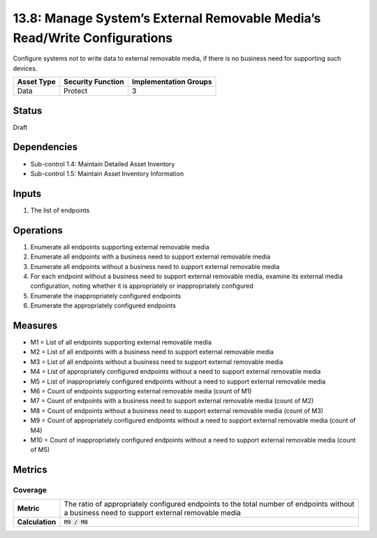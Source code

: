 13.8: Manage System’s External Removable Media’s Read/Write Configurations
==========================================================================
Configure systems not to write data to external removable media, if there is no business need for supporting such devices.

.. list-table::
	:header-rows: 1

	* - Asset Type
	  - Security Function
	  - Implementation Groups
	* - Data
	  - Protect
	  - 3

Status
------
Draft

Dependencies
------------
* Sub-control 1.4: Maintain Detailed Asset Inventory
* Sub-control 1.5: Maintain Asset Inventory Information

Inputs
-----------
#. The list of endpoints

Operations
----------
#. Enumerate all endpoints supporting external removable media
#. Enumerate all endpoints with a business need to support external removable media
#. Enumerate all endpoints without a business need to support external removable media
#. For each endpoint without a business need to support external removable media, examine its external media configuration, noting whether it is appropriately or inappropriately configured
#. Enumerate the inappropriately configured endpoints
#. Enumerate the appropriately configured endpoints

Measures
--------
* M1 = List of all endpoints supporting external removable media
* M2 = List of all endpoints with a business need to support external removable media
* M3 = List of all endpoints without a business need to support external removable media
* M4 = List of appropriately configured endpoints without a need to support external removable media
* M5 = List of inappropriately configured endpoints without a need to support external removable media
* M6 = Count of endpoints supporting external removable media (count of M1)
* M7 = Count of endpoints with a business need to support external removable media (count of M2)
* M8 = Count of endpoints without a business need to support external removable media (count of M3)
* M9 = Count of appropriately configured endpoints without a need to support external removable media (count of M4)
* M10 = Count of inappropriately configured endpoints without a need to support external removable media (count of M5)

Metrics
-------

Coverage
^^^^^^^^
.. list-table::

	* - **Metric**
	  - | The ratio of appropriately configured endpoints to the total number of endpoints without
	    | a business need to support external removable media
	* - **Calculation**
	  - :code:`M9 / M8`

.. history
.. authors
.. license
